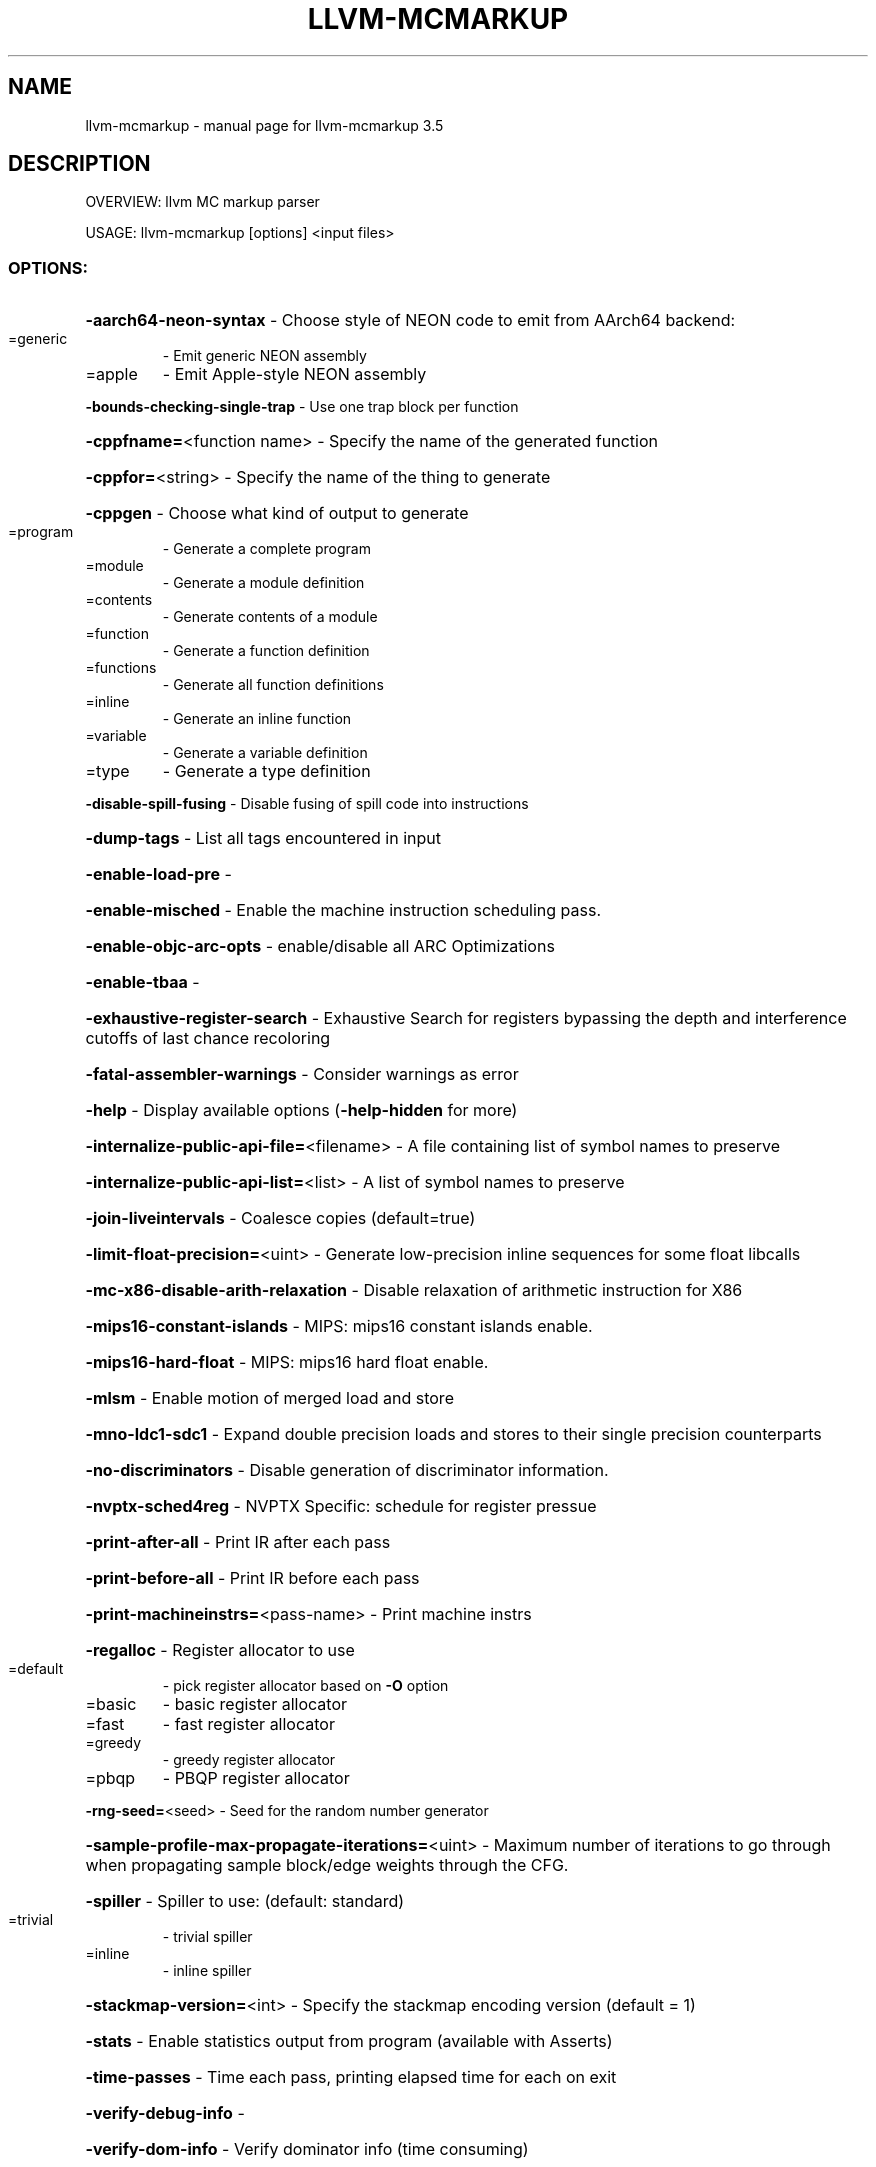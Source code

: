.\" DO NOT MODIFY THIS FILE!  It was generated by help2man 1.47.4.
.TH LLVM-MCMARKUP "1" "October 2016" "llvm-mcmarkup 3.5" "User Commands"
.SH NAME
llvm-mcmarkup \- manual page for llvm-mcmarkup 3.5
.SH DESCRIPTION
OVERVIEW: llvm MC markup parser
.PP
USAGE: llvm\-mcmarkup [options] <input files>
.SS "OPTIONS:"
.HP
\fB\-aarch64\-neon\-syntax\fR                            \- Choose style of NEON code to emit from AArch64 backend:
.TP
=generic
\-   Emit generic NEON assembly
.TP
=apple
\-   Emit Apple\-style NEON assembly
.HP
\fB\-bounds\-checking\-single\-trap\fR                    \- Use one trap block per function
.HP
\fB\-cppfname=\fR<function name>                       \- Specify the name of the generated function
.HP
\fB\-cppfor=\fR<string>                                \- Specify the name of the thing to generate
.HP
\fB\-cppgen\fR                                         \- Choose what kind of output to generate
.TP
=program
\-   Generate a complete program
.TP
=module
\-   Generate a module definition
.TP
=contents
\-   Generate contents of a module
.TP
=function
\-   Generate a function definition
.TP
=functions
\-   Generate all function definitions
.TP
=inline
\-   Generate an inline function
.TP
=variable
\-   Generate a variable definition
.TP
=type
\-   Generate a type definition
.HP
\fB\-disable\-spill\-fusing\fR                           \- Disable fusing of spill code into instructions
.HP
\fB\-dump\-tags\fR                                      \- List all tags encountered in input
.HP
\fB\-enable\-load\-pre\fR                                \-
.HP
\fB\-enable\-misched\fR                                 \- Enable the machine instruction scheduling pass.
.HP
\fB\-enable\-objc\-arc\-opts\fR                           \- enable/disable all ARC Optimizations
.HP
\fB\-enable\-tbaa\fR                                    \-
.HP
\fB\-exhaustive\-register\-search\fR                     \- Exhaustive Search for registers bypassing the depth and interference cutoffs of last chance recoloring
.HP
\fB\-fatal\-assembler\-warnings\fR                       \- Consider warnings as error
.HP
\fB\-help\fR                                           \- Display available options (\fB\-help\-hidden\fR for more)
.HP
\fB\-internalize\-public\-api\-file=\fR<filename>         \- A file containing list of symbol names to preserve
.HP
\fB\-internalize\-public\-api\-list=\fR<list>             \- A list of symbol names to preserve
.HP
\fB\-join\-liveintervals\fR                             \- Coalesce copies (default=true)
.HP
\fB\-limit\-float\-precision=\fR<uint>                   \- Generate low\-precision inline sequences for some float libcalls
.HP
\fB\-mc\-x86\-disable\-arith\-relaxation\fR                \- Disable relaxation of arithmetic instruction for X86
.HP
\fB\-mips16\-constant\-islands\fR                        \- MIPS: mips16 constant islands enable.
.HP
\fB\-mips16\-hard\-float\fR                              \- MIPS: mips16 hard float enable.
.HP
\fB\-mlsm\fR                                           \- Enable motion of merged load and store
.HP
\fB\-mno\-ldc1\-sdc1\fR                                  \- Expand double precision loads and stores to their single precision counterparts
.HP
\fB\-no\-discriminators\fR                              \- Disable generation of discriminator information.
.HP
\fB\-nvptx\-sched4reg\fR                                \- NVPTX Specific: schedule for register pressue
.HP
\fB\-print\-after\-all\fR                                \- Print IR after each pass
.HP
\fB\-print\-before\-all\fR                               \- Print IR before each pass
.HP
\fB\-print\-machineinstrs=\fR<pass\-name>                \- Print machine instrs
.HP
\fB\-regalloc\fR                                       \- Register allocator to use
.TP
=default
\-   pick register allocator based on \fB\-O\fR option
.TP
=basic
\-   basic register allocator
.TP
=fast
\-   fast register allocator
.TP
=greedy
\-   greedy register allocator
.TP
=pbqp
\-   PBQP register allocator
.HP
\fB\-rng\-seed=\fR<seed>                                \- Seed for the random number generator
.HP
\fB\-sample\-profile\-max\-propagate\-iterations=\fR<uint> \- Maximum number of iterations to go through when propagating sample block/edge weights through the CFG.
.HP
\fB\-spiller\fR                                        \- Spiller to use: (default: standard)
.TP
=trivial
\-   trivial spiller
.TP
=inline
\-   inline spiller
.HP
\fB\-stackmap\-version=\fR<int>                         \- Specify the stackmap encoding version (default = 1)
.HP
\fB\-stats\fR                                          \- Enable statistics output from program (available with Asserts)
.HP
\fB\-time\-passes\fR                                    \- Time each pass, printing elapsed time for each on exit
.HP
\fB\-verify\-debug\-info\fR                              \-
.HP
\fB\-verify\-dom\-info\fR                                \- Verify dominator info (time consuming)
.HP
\fB\-verify\-loop\-info\fR                               \- Verify loop info (time consuming)
.HP
\fB\-verify\-regalloc\fR                                \- Verify during register allocation
.HP
\fB\-verify\-region\-info\fR                             \- Verify region info (time consuming)
.HP
\fB\-verify\-scev\fR                                    \- Verify ScalarEvolution's backedge taken counts (slow)
.HP
\fB\-version\fR                                        \- Display the version of this program
.HP
\fB\-x86\-asm\-syntax\fR                                 \- Choose style of code to emit from X86 backend:
.TP
=att
\-   Emit AT&T\-style assembly
.TP
=intel
\-   Emit Intel\-style assembly
.SH "SEE ALSO"
The full documentation for
.B llvm-mcmarkup
is maintained as a Texinfo manual.  If the
.B info
and
.B llvm-mcmarkup
programs are properly installed at your site, the command
.IP
.B info llvm-mcmarkup
.PP
should give you access to the complete manual.
